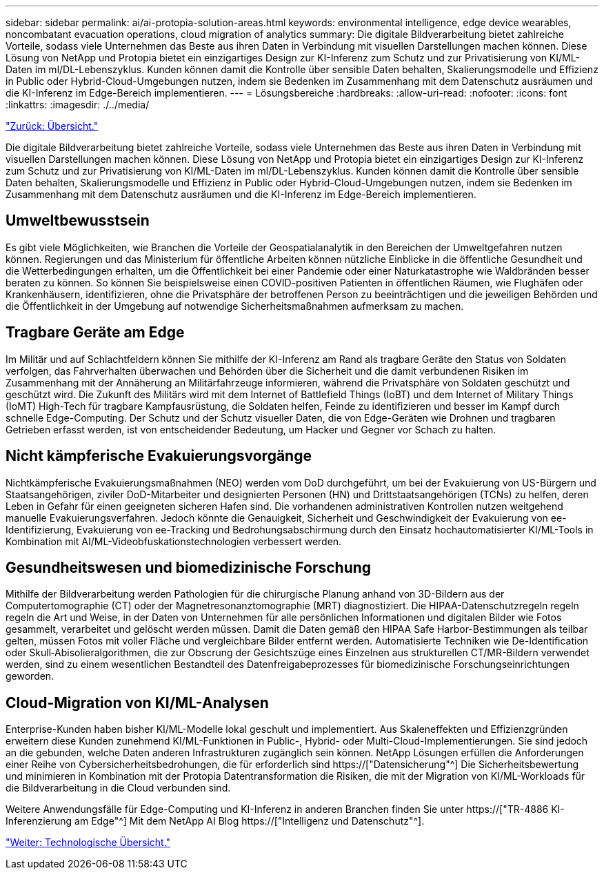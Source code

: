 ---
sidebar: sidebar 
permalink: ai/ai-protopia-solution-areas.html 
keywords: environmental intelligence, edge device wearables, noncombatant evacuation operations, cloud migration of analytics 
summary: Die digitale Bildverarbeitung bietet zahlreiche Vorteile, sodass viele Unternehmen das Beste aus ihren Daten in Verbindung mit visuellen Darstellungen machen können. Diese Lösung von NetApp und Protopia bietet ein einzigartiges Design zur KI-Inferenz zum Schutz und zur Privatisierung von KI/ML-Daten im ml/DL-Lebenszyklus. Kunden können damit die Kontrolle über sensible Daten behalten, Skalierungsmodelle und Effizienz in Public oder Hybrid-Cloud-Umgebungen nutzen, indem sie Bedenken im Zusammenhang mit dem Datenschutz ausräumen und die KI-Inferenz im Edge-Bereich implementieren. 
---
= Lösungsbereiche
:hardbreaks:
:allow-uri-read: 
:nofooter: 
:icons: font
:linkattrs: 
:imagesdir: ./../media/


link:ai-protopia-overview.html["Zurück: Übersicht."]

[role="lead"]
Die digitale Bildverarbeitung bietet zahlreiche Vorteile, sodass viele Unternehmen das Beste aus ihren Daten in Verbindung mit visuellen Darstellungen machen können. Diese Lösung von NetApp und Protopia bietet ein einzigartiges Design zur KI-Inferenz zum Schutz und zur Privatisierung von KI/ML-Daten im ml/DL-Lebenszyklus. Kunden können damit die Kontrolle über sensible Daten behalten, Skalierungsmodelle und Effizienz in Public oder Hybrid-Cloud-Umgebungen nutzen, indem sie Bedenken im Zusammenhang mit dem Datenschutz ausräumen und die KI-Inferenz im Edge-Bereich implementieren.



== Umweltbewusstsein

Es gibt viele Möglichkeiten, wie Branchen die Vorteile der Geospatialanalytik in den Bereichen der Umweltgefahren nutzen können. Regierungen und das Ministerium für öffentliche Arbeiten können nützliche Einblicke in die öffentliche Gesundheit und die Wetterbedingungen erhalten, um die Öffentlichkeit bei einer Pandemie oder einer Naturkatastrophe wie Waldbränden besser beraten zu können. So können Sie beispielsweise einen COVID-positiven Patienten in öffentlichen Räumen, wie Flughäfen oder Krankenhäusern, identifizieren, ohne die Privatsphäre der betroffenen Person zu beeinträchtigen und die jeweiligen Behörden und die Öffentlichkeit in der Umgebung auf notwendige Sicherheitsmaßnahmen aufmerksam zu machen.



== Tragbare Geräte am Edge

Im Militär und auf Schlachtfeldern können Sie mithilfe der KI-Inferenz am Rand als tragbare Geräte den Status von Soldaten verfolgen, das Fahrverhalten überwachen und Behörden über die Sicherheit und die damit verbundenen Risiken im Zusammenhang mit der Annäherung an Militärfahrzeuge informieren, während die Privatsphäre von Soldaten geschützt und geschützt wird. Die Zukunft des Militärs wird mit dem Internet of Battlefield Things (IoBT) und dem Internet of Military Things (IoMT) High-Tech für tragbare Kampfausrüstung, die Soldaten helfen, Feinde zu identifizieren und besser im Kampf durch schnelle Edge-Computing. Der Schutz und der Schutz visueller Daten, die von Edge-Geräten wie Drohnen und tragbaren Getrieben erfasst werden, ist von entscheidender Bedeutung, um Hacker und Gegner vor Schach zu halten.



== Nicht kämpferische Evakuierungsvorgänge

Nichtkämpferische Evakuierungsmaßnahmen (NEO) werden vom DoD durchgeführt, um bei der Evakuierung von US-Bürgern und Staatsangehörigen, ziviler DoD-Mitarbeiter und designierten Personen (HN) und Drittstaatsangehörigen (TCNs) zu helfen, deren Leben in Gefahr für einen geeigneten sicheren Hafen sind. Die vorhandenen administrativen Kontrollen nutzen weitgehend manuelle Evakuierungsverfahren. Jedoch könnte die Genauigkeit, Sicherheit und Geschwindigkeit der Evakuierung von ee-Identifizierung, Evakuierung von ee-Tracking und Bedrohungsabschirmung durch den Einsatz hochautomatisierter KI/ML-Tools in Kombination mit AI/ML-Videobfuskationstechnologien verbessert werden.



== Gesundheitswesen und biomedizinische Forschung

Mithilfe der Bildverarbeitung werden Pathologien für die chirurgische Planung anhand von 3D-Bildern aus der Computertomographie (CT) oder der Magnetresonanztomographie (MRT) diagnostiziert. Die HIPAA-Datenschutzregeln regeln regeln die Art und Weise, in der Daten von Unternehmen für alle persönlichen Informationen und digitalen Bilder wie Fotos gesammelt, verarbeitet und gelöscht werden müssen. Damit die Daten gemäß den HIPAA Safe Harbor-Bestimmungen als teilbar gelten, müssen Fotos mit voller Fläche und vergleichbare Bilder entfernt werden. Automatisierte Techniken wie De-Identification oder Skull‐Abisolieralgorithmen, die zur Obscrung der Gesichtszüge eines Einzelnen aus strukturellen CT/MR-Bildern verwendet werden, sind zu einem wesentlichen Bestandteil des Datenfreigabeprozesses für biomedizinische Forschungseinrichtungen geworden.



== Cloud-Migration von KI/ML-Analysen

Enterprise-Kunden haben bisher KI/ML-Modelle lokal geschult und implementiert. Aus Skaleneffekten und Effizienzgründen erweitern diese Kunden zunehmend KI/ML-Funktionen in Public-, Hybrid- oder Multi-Cloud-Implementierungen. Sie sind jedoch an die gebunden, welche Daten anderen Infrastrukturen zugänglich sein können. NetApp Lösungen erfüllen die Anforderungen einer Reihe von Cybersicherheitsbedrohungen, die für erforderlich sind https://["Datensicherung"^] Die Sicherheitsbewertung und minimieren in Kombination mit der Protopia Datentransformation die Risiken, die mit der Migration von KI/ML-Workloads für die Bildverarbeitung in die Cloud verbunden sind.

Weitere Anwendungsfälle für Edge-Computing und KI-Inferenz in anderen Branchen finden Sie unter https://["TR-4886 KI-Inferenzierung am Edge"^] Mit dem NetApp AI Blog https://["Intelligenz und Datenschutz"^].

link:ai-protopia-technology-overview.html["Weiter: Technologische Übersicht."]
